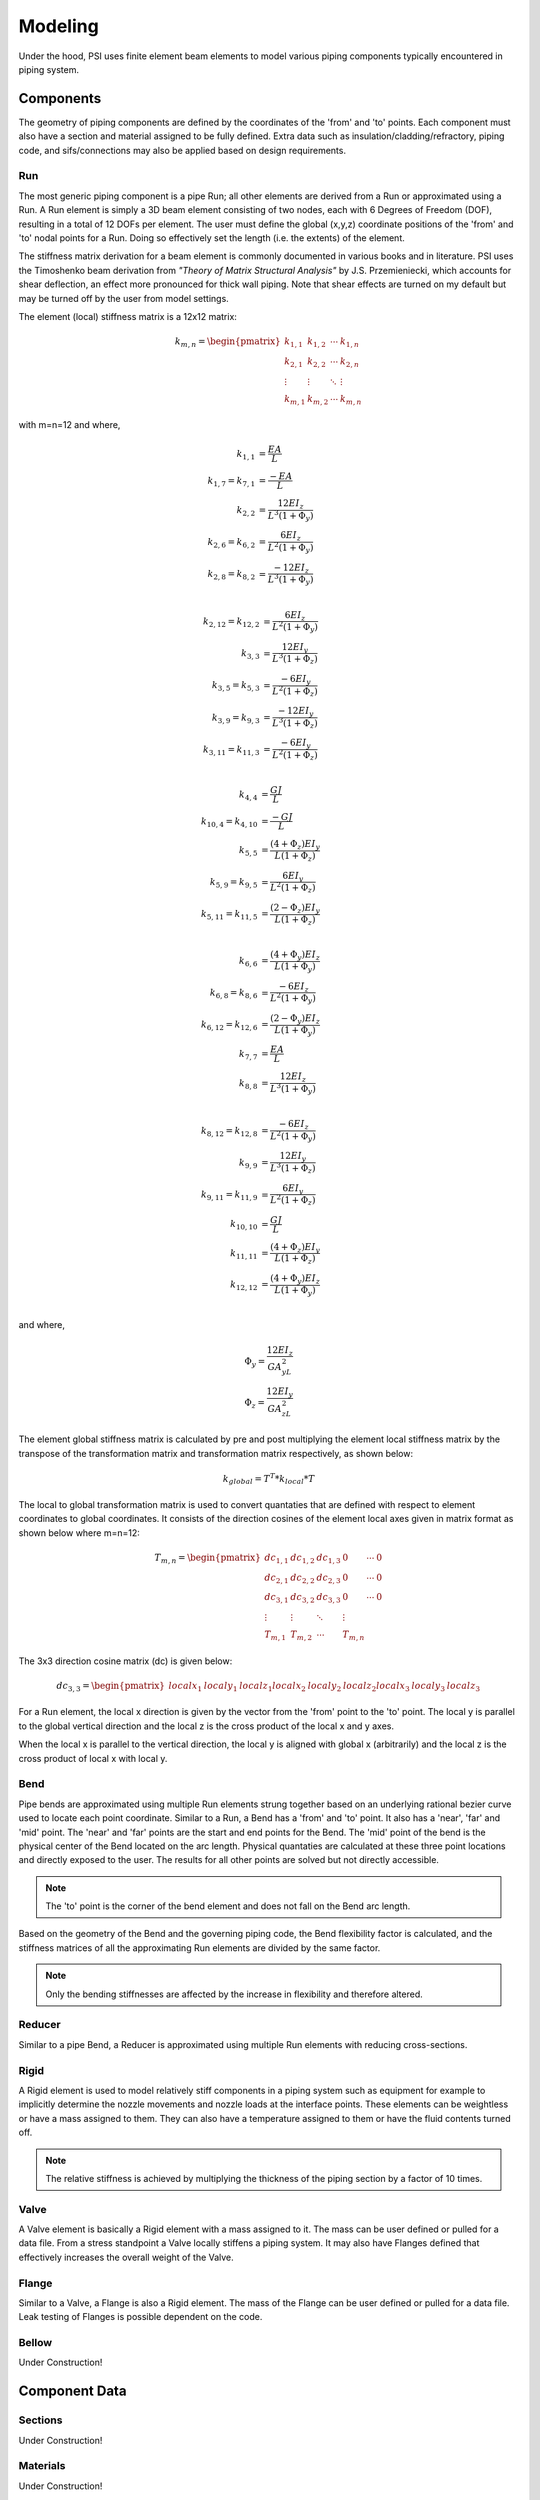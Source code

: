 Modeling
========
Under the hood, PSI uses finite element beam elements to model various piping
components typically encountered in piping system.


Components
----------
The geometry of piping components are defined by the coordinates of the 'from'
and 'to' points. Each component must also have a section and material assigned
to be fully defined. Extra data such as insulation/cladding/refractory, piping
code, and sifs/connections may also be applied based on design requirements.


Run
~~~
The most generic piping component is a pipe Run; all other elements are derived
from a Run or approximated using a Run. A Run element is simply a 3D beam
element consisting of two nodes, each with 6 Degrees of Freedom (DOF),
resulting in a total of 12 DOFs per element. The user must define the global
(x,y,z) coordinate positions of the 'from' and 'to' nodal points for a Run.
Doing so effectively set the length (i.e. the extents) of the element.

The stiffness matrix derivation for a beam element is commonly documented in
various books and in literature. PSI uses the Timoshenko beam derivation from
*"Theory of Matrix Structural Analysis"* by J.S. Przemieniecki, which accounts
for shear deflection, an effect more pronounced for thick wall piping. Note
that shear effects are turned on my default but may be turned off by the user
from model settings.

The element (local) stiffness matrix is a 12x12 matrix:

.. math::

    \begin{align}
    k_{m,n} =
    \begin{pmatrix}
    k_{1,1} & k_{1,2} & \cdots & k_{1,n} \\
    k_{2,1} & k_{2,2} & \cdots & k_{2,n} \\
    \vdots  & \vdots  & \ddots & \vdots  \\
    k_{m,1} & k_{m,2} & \cdots & k_{m,n}
    \end{pmatrix}
    \end{align}

with m=n=12 and where,

.. math::

    \begin{align*}
    k_{1,1} & = \dfrac{EA}{L}\\
    k_{1,7} = k_{7,1} & = \dfrac{-EA}{L}\\
    k_{2,2} & = \dfrac{12EI_z}{L^{3}(1+\Phi_y)}\\
    k_{2,6} = k_{6,2} & = \dfrac{6EI_z}{L^{2}(1+\Phi_y)}\\
    k_{2,8} = k_{8,2} & = \dfrac{-12EI_z}{L^{3}(1+\Phi_y)}\\
    \end{align*}

.. math::

    \begin{align*}
    k_{2,12} = k_{12,2} & = \dfrac{6EI_z}{L^{2}(1+\Phi_y)}\\
    k_{3,3} & = \dfrac{12EI_y}{L^{3}(1+\Phi_z)}\\
    k_{3,5} = k_{5,3} & = \dfrac{-6EI_y}{L^{2}(1+\Phi_z)}\\
    k_{3,9} = k_{9,3} & = \dfrac{-12EI_y}{L^{3}(1+\Phi_z)}\\
    k_{3,11} = k_{11,3} & = \dfrac{-6EI_y}{L^{2}(1+\Phi_z)}\\
    \end{align*}

.. math::

    \begin{align*}
    k_{4,4} & = \dfrac{GJ}{L}\\
    k_{10,4} = k_{4,10} & = \dfrac{-GJ}{L}\\
    k_{5,5} & = \dfrac{(4+\Phi_z)EI_y}{L(1+\Phi_z)}\\
    k_{5,9} = k_{9,5} & = \dfrac{6EI_y}{L^{2}(1+\Phi_z)}\\
    k_{5,11} = k_{11,5} & = \dfrac{(2-\Phi_z)EI_y}{L(1+\Phi_z)}\\
    \end{align*}

.. math::

    \begin{align*}
    k_{6,6} & = \dfrac{(4+\Phi_y)EI_z}{L(1+\Phi_y)}\\
    k_{6,8} = k_{8,6} & = \dfrac{-6EI_z}{L^{2}(1+\Phi_y)}\\
    k_{6,12} = k_{12,6} & = \dfrac{(2-\Phi_y)EI_z}{L(1+\Phi_y)}\\
    k_{7,7} & = \dfrac{EA}{L}\\
    k_{8,8} & = \dfrac{12EI_z}{L^{3}(1+\Phi_y)}\\
    \end{align*}

.. math::

    \begin{align*}
    k_{8,12} = k_{12,8} & = \dfrac{-6EI_z}{L^{2}(1+\Phi_y)}\\
    k_{9,9} & = \dfrac{12EI_y}{L^{3}(1+\Phi_z)}\\
    k_{9,11} = k_{11,9} & = \dfrac{6EI_y}{L^{2}(1+\Phi_z)}\\
    k_{10,10} & = \dfrac{GJ}{L}\\
    k_{11,11} & = \dfrac{(4+\Phi_z)EI_y}{L(1+\Phi_z)}\\
    k_{12,12} & = \dfrac{(4+\Phi_y)EI_z}{L(1+\Phi_y)}\\
    \end{align*}

and where,

.. math::

    \begin{align*}
    \Phi_y = \dfrac{12EI_z}{GA_yL^{2}}\\
    \Phi_z = \dfrac{12EI_y}{GA_zL^{2}}
    \end{align*}

The element global stiffness matrix is calculated by pre and post multiplying
the element local stiffness matrix by the transpose of the transformation
matrix and transformation matrix respectively, as shown below:

.. math::

    \begin{align}
    k_{global} = T^{T} * k_{local} * T
    \end{align}

The local to global transformation matrix is used to convert quantaties that
are defined with respect to element coordinates to global coordinates. It
consists of the direction cosines of the element local axes given in matrix
format as shown below where m=n=12:

.. math::

    \begin{align}
    T_{m,n} =
    \begin{pmatrix}
    dc_{1,1} & dc_{1,2} & dc_{1,3} & 0 & \cdots & 0 \\
    dc_{2,1} & dc_{2,2} & dc_{2,3} & 0 & \cdots & 0 \\
    dc_{3,1} & dc_{3,2} & dc_{3,3} & 0 & \cdots & 0 \\
    \vdots  & \vdots  & \ddots & \vdots  \\
    T_{m,1} & T_{m,2} & \cdots & T_{m,n}
    \end{pmatrix}
    \end{align}

The 3x3 direction cosine matrix (dc) is given below:

.. math::

    \begin{align}
    dc_{3,3} =
    \begin{pmatrix}
    localx_{1} & localy_{1} & localz_{1}
    localx_{2} & localy_{2} & localz_{2}
    localx_{3} & localy_{3} & localz_{3}
    \end{pmatrix}
    \end{align}

For a Run element, the local x direction is given by the vector from the 'from'
point to the 'to' point. The local y is parallel to the global vertical
direction and the local z is the cross product of the local x and y axes.

When the local x is parallel to the vertical direction, the local y is aligned
with global x (arbitrarily) and the local z is the cross product of local x
with local y.


Bend
~~~~
Pipe bends are approximated using multiple Run elements strung together based
on an underlying rational bezier curve used to locate each point coordinate.
Similar to a Run, a Bend has a 'from' and 'to' point. It also has a 'near',
'far' and 'mid' point. The 'near' and 'far' points are the start and end points
for the Bend. The 'mid' point of the bend is the physical center of the Bend
located on the arc length. Physical quantaties are calculated at these three
point locations and directly exposed to the user. The results for all other
points are solved but not directly accessible.

.. note::

    The 'to' point is the corner of the bend element and does not fall on the
    Bend arc length.

Based on the geometry of the Bend and the governing piping code, the Bend
flexibility factor is calculated, and the stiffness matrices of all the
approximating Run elements are divided by the same factor.

.. note::

   Only the bending stiffnesses are affected by the increase in flexibility and
   therefore altered.


Reducer
~~~~~~~
Similar to a pipe Bend, a Reducer is approximated using multiple Run elements
with reducing cross-sections.


Rigid
~~~~~
A Rigid element is used to model relatively stiff components in a piping system
such as equipment for example to implicitly determine the nozzle movements and
nozzle loads at the interface points. These elements can be weightless or have
a mass assigned to them. They can also have a temperature assigned to them or
have the fluid contents turned off.

.. note::

   The relative stiffness is achieved by multiplying the thickness of the
   piping section by a factor of 10 times.


Valve
~~~~~
A Valve element is basically a Rigid element with a mass assigned to it. The
mass can be user defined or pulled for a data file. From a stress standpoint
a Valve locally stiffens a piping system. It may also have Flanges defined
that effectively increases the overall weight of the Valve.


Flange
~~~~~~
Similar to a Valve, a Flange is also a Rigid element. The mass of the Flange
can be user defined or pulled for a data file. Leak testing of Flanges is
possible dependent on the code.


Bellow
~~~~~~
Under Construction!


Component Data
--------------

Sections
~~~~~~~~
Under Construction!


Materials
~~~~~~~~~
Under Construction!


Insulation / Refractory / Cladding
~~~~~~~~~~~~~~~~~~~~~~~~~~~~~~~~~~
Under Construction!


Codes
~~~~~
Under Construction!


SIFs/Connections
~~~~~~~~~~~~~~~~
Under Construction!
